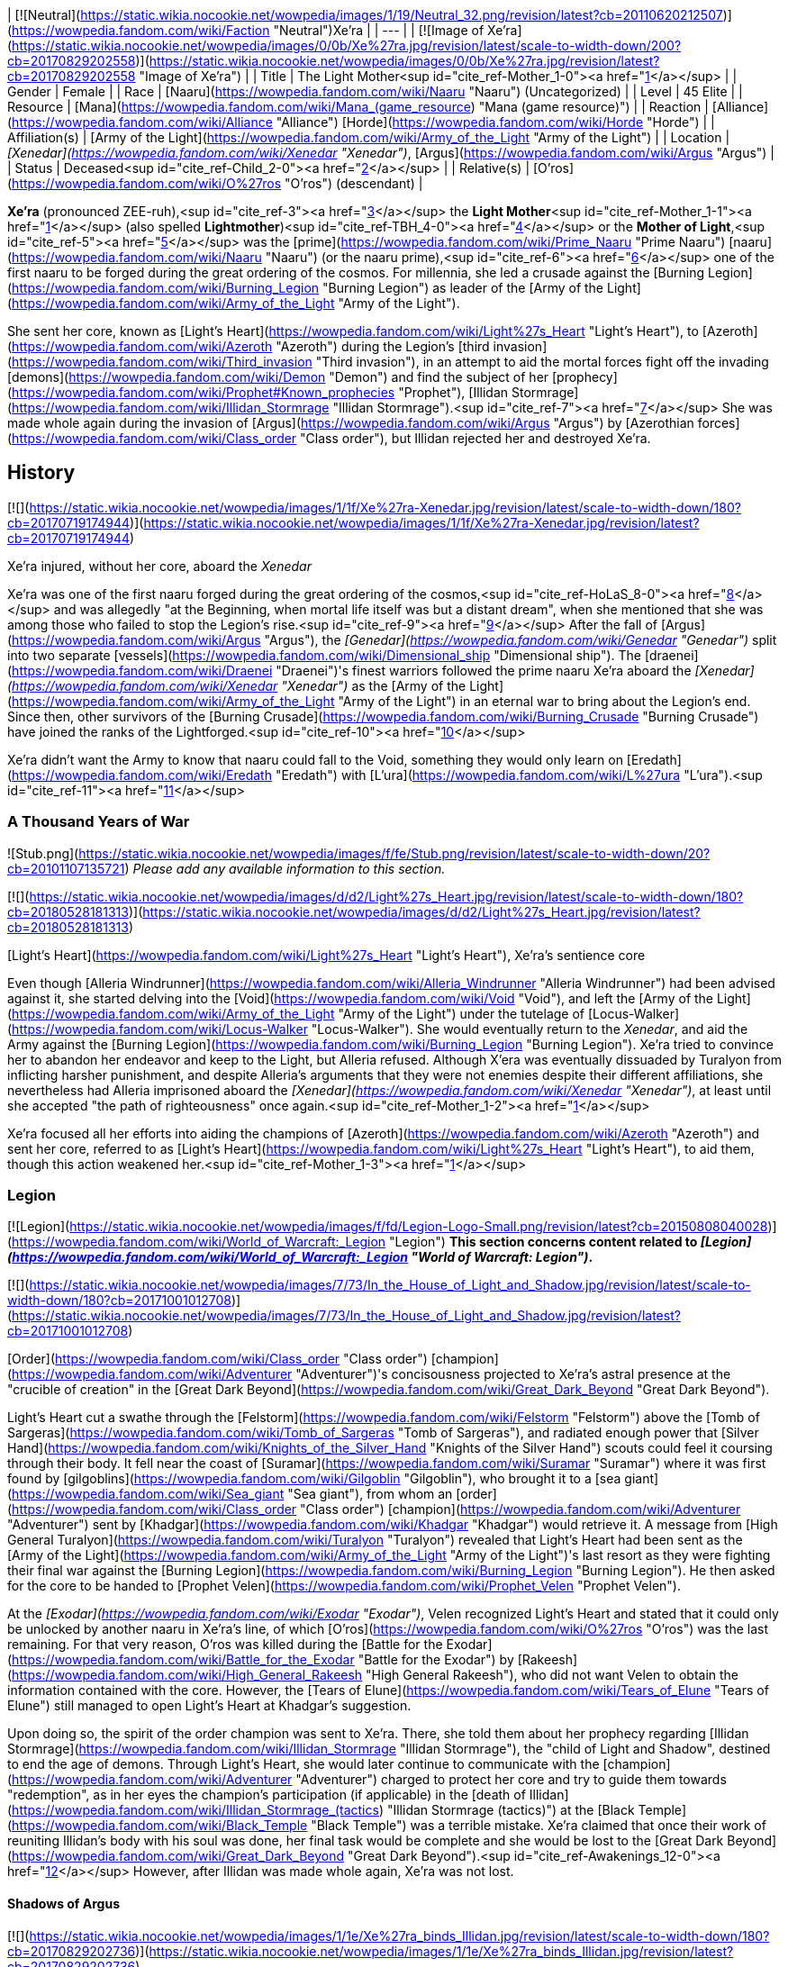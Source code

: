 | [![Neutral](https://static.wikia.nocookie.net/wowpedia/images/1/19/Neutral_32.png/revision/latest?cb=20110620212507)](https://wowpedia.fandom.com/wiki/Faction "Neutral")Xe'ra |
| --- |
| [![Image of Xe'ra](https://static.wikia.nocookie.net/wowpedia/images/0/0b/Xe%27ra.jpg/revision/latest/scale-to-width-down/200?cb=20170829202558)](https://static.wikia.nocookie.net/wowpedia/images/0/0b/Xe%27ra.jpg/revision/latest?cb=20170829202558 "Image of Xe'ra") |
| Title | The Light Mother<sup id="cite_ref-Mother_1-0"><a href="https://wowpedia.fandom.com/wiki/Xe%27ra#cite_note-Mother-1">[1]</a></sup> |
| Gender | Female |
| Race | [Naaru](https://wowpedia.fandom.com/wiki/Naaru "Naaru") (Uncategorized) |
| Level | 45 Elite |
| Resource | [Mana](https://wowpedia.fandom.com/wiki/Mana_(game_resource) "Mana (game resource)") |
| Reaction | [Alliance](https://wowpedia.fandom.com/wiki/Alliance "Alliance") [Horde](https://wowpedia.fandom.com/wiki/Horde "Horde") |
| Affiliation(s) | [Army of the Light](https://wowpedia.fandom.com/wiki/Army_of_the_Light "Army of the Light") |
| Location | _[Xenedar](https://wowpedia.fandom.com/wiki/Xenedar "Xenedar")_, [Argus](https://wowpedia.fandom.com/wiki/Argus "Argus") |
| Status | Deceased<sup id="cite_ref-Child_2-0"><a href="https://wowpedia.fandom.com/wiki/Xe%27ra#cite_note-Child-2">[2]</a></sup> |
| Relative(s) | [O'ros](https://wowpedia.fandom.com/wiki/O%27ros "O'ros") (descendant) |

**Xe'ra** (pronounced ZEE-ruh),<sup id="cite_ref-3"><a href="https://wowpedia.fandom.com/wiki/Xe%27ra#cite_note-3">[3]</a></sup> the **Light Mother**<sup id="cite_ref-Mother_1-1"><a href="https://wowpedia.fandom.com/wiki/Xe%27ra#cite_note-Mother-1">[1]</a></sup> (also spelled **Lightmother**)<sup id="cite_ref-TBH_4-0"><a href="https://wowpedia.fandom.com/wiki/Xe%27ra#cite_note-TBH-4">[4]</a></sup> or the **Mother of Light**,<sup id="cite_ref-5"><a href="https://wowpedia.fandom.com/wiki/Xe%27ra#cite_note-5">[5]</a></sup> was the [prime](https://wowpedia.fandom.com/wiki/Prime_Naaru "Prime Naaru") [naaru](https://wowpedia.fandom.com/wiki/Naaru "Naaru") (or the naaru prime),<sup id="cite_ref-6"><a href="https://wowpedia.fandom.com/wiki/Xe%27ra#cite_note-6">[6]</a></sup> one of the first naaru to be forged during the great ordering of the cosmos. For millennia, she led a crusade against the [Burning Legion](https://wowpedia.fandom.com/wiki/Burning_Legion "Burning Legion") as leader of the [Army of the Light](https://wowpedia.fandom.com/wiki/Army_of_the_Light "Army of the Light").

She sent her core, known as [Light's Heart](https://wowpedia.fandom.com/wiki/Light%27s_Heart "Light's Heart"), to [Azeroth](https://wowpedia.fandom.com/wiki/Azeroth "Azeroth") during the Legion's [third invasion](https://wowpedia.fandom.com/wiki/Third_invasion "Third invasion"), in an attempt to aid the mortal forces fight off the invading [demons](https://wowpedia.fandom.com/wiki/Demon "Demon") and find the subject of her [prophecy](https://wowpedia.fandom.com/wiki/Prophet#Known_prophecies "Prophet"), [Illidan Stormrage](https://wowpedia.fandom.com/wiki/Illidan_Stormrage "Illidan Stormrage").<sup id="cite_ref-7"><a href="https://wowpedia.fandom.com/wiki/Xe%27ra#cite_note-7">[7]</a></sup> She was made whole again during the invasion of [Argus](https://wowpedia.fandom.com/wiki/Argus "Argus") by [Azerothian forces](https://wowpedia.fandom.com/wiki/Class_order "Class order"), but Illidan rejected her and destroyed Xe'ra.

## History

[![](https://static.wikia.nocookie.net/wowpedia/images/1/1f/Xe%27ra-Xenedar.jpg/revision/latest/scale-to-width-down/180?cb=20170719174944)](https://static.wikia.nocookie.net/wowpedia/images/1/1f/Xe%27ra-Xenedar.jpg/revision/latest?cb=20170719174944)

Xe'ra injured, without her core, aboard the _Xenedar_

Xe'ra was one of the first naaru forged during the great ordering of the cosmos,<sup id="cite_ref-HoLaS_8-0"><a href="https://wowpedia.fandom.com/wiki/Xe%27ra#cite_note-HoLaS-8">[8]</a></sup> and was allegedly "at the Beginning, when mortal life itself was but a distant dream", when she mentioned that she was among those who failed to stop the Legion's rise.<sup id="cite_ref-9"><a href="https://wowpedia.fandom.com/wiki/Xe%27ra#cite_note-9">[9]</a></sup> After the fall of [Argus](https://wowpedia.fandom.com/wiki/Argus "Argus"), the _[Genedar](https://wowpedia.fandom.com/wiki/Genedar "Genedar")_ split into two separate [vessels](https://wowpedia.fandom.com/wiki/Dimensional_ship "Dimensional ship"). The [draenei](https://wowpedia.fandom.com/wiki/Draenei "Draenei")'s finest warriors followed the prime naaru Xe'ra aboard the _[Xenedar](https://wowpedia.fandom.com/wiki/Xenedar "Xenedar")_ as the [Army of the Light](https://wowpedia.fandom.com/wiki/Army_of_the_Light "Army of the Light") in an eternal war to bring about the Legion's end. Since then, other survivors of the [Burning Crusade](https://wowpedia.fandom.com/wiki/Burning_Crusade "Burning Crusade") have joined the ranks of the Lightforged.<sup id="cite_ref-10"><a href="https://wowpedia.fandom.com/wiki/Xe%27ra#cite_note-10">[10]</a></sup>

Xe'ra didn't want the Army to know that naaru could fall to the Void, something they would only learn on [Eredath](https://wowpedia.fandom.com/wiki/Eredath "Eredath") with [L'ura](https://wowpedia.fandom.com/wiki/L%27ura "L'ura").<sup id="cite_ref-11"><a href="https://wowpedia.fandom.com/wiki/Xe%27ra#cite_note-11">[11]</a></sup>

### A Thousand Years of War

![Stub.png](https://static.wikia.nocookie.net/wowpedia/images/f/fe/Stub.png/revision/latest/scale-to-width-down/20?cb=20101107135721) _Please add any available information to this section._  

[![](https://static.wikia.nocookie.net/wowpedia/images/d/d2/Light%27s_Heart.jpg/revision/latest/scale-to-width-down/180?cb=20180528181313)](https://static.wikia.nocookie.net/wowpedia/images/d/d2/Light%27s_Heart.jpg/revision/latest?cb=20180528181313)

[Light's Heart](https://wowpedia.fandom.com/wiki/Light%27s_Heart "Light's Heart"), Xe'ra's sentience core

Even though [Alleria Windrunner](https://wowpedia.fandom.com/wiki/Alleria_Windrunner "Alleria Windrunner") had been advised against it, she started delving into the [Void](https://wowpedia.fandom.com/wiki/Void "Void"), and left the [Army of the Light](https://wowpedia.fandom.com/wiki/Army_of_the_Light "Army of the Light") under the tutelage of [Locus-Walker](https://wowpedia.fandom.com/wiki/Locus-Walker "Locus-Walker"). She would eventually return to the _Xenedar_, and aid the Army against the [Burning Legion](https://wowpedia.fandom.com/wiki/Burning_Legion "Burning Legion"). Xe'ra tried to convince her to abandon her endeavor and keep to the Light, but Alleria refused. Although X'era was eventually dissuaded by Turalyon from inflicting harsher punishment, and despite Alleria's arguments that they were not enemies despite their different affiliations, she nevertheless had Alleria imprisoned aboard the _[Xenedar](https://wowpedia.fandom.com/wiki/Xenedar "Xenedar")_, at least until she accepted "the path of righteousness" once again.<sup id="cite_ref-Mother_1-2"><a href="https://wowpedia.fandom.com/wiki/Xe%27ra#cite_note-Mother-1">[1]</a></sup>

Xe'ra focused all her efforts into aiding the champions of [Azeroth](https://wowpedia.fandom.com/wiki/Azeroth "Azeroth") and sent her core, referred to as [Light's Heart](https://wowpedia.fandom.com/wiki/Light%27s_Heart "Light's Heart"), to aid them, though this action weakened her.<sup id="cite_ref-Mother_1-3"><a href="https://wowpedia.fandom.com/wiki/Xe%27ra#cite_note-Mother-1">[1]</a></sup>

### Legion

[![Legion](https://static.wikia.nocookie.net/wowpedia/images/f/fd/Legion-Logo-Small.png/revision/latest?cb=20150808040028)](https://wowpedia.fandom.com/wiki/World_of_Warcraft:_Legion "Legion") **This section concerns content related to _[Legion](https://wowpedia.fandom.com/wiki/World_of_Warcraft:_Legion "World of Warcraft: Legion")_.**

[![](https://static.wikia.nocookie.net/wowpedia/images/7/73/In_the_House_of_Light_and_Shadow.jpg/revision/latest/scale-to-width-down/180?cb=20171001012708)](https://static.wikia.nocookie.net/wowpedia/images/7/73/In_the_House_of_Light_and_Shadow.jpg/revision/latest?cb=20171001012708)

[Order](https://wowpedia.fandom.com/wiki/Class_order "Class order") [champion](https://wowpedia.fandom.com/wiki/Adventurer "Adventurer")'s concisousness projected to Xe'ra's astral presence at the "crucible of creation" in the [Great Dark Beyond](https://wowpedia.fandom.com/wiki/Great_Dark_Beyond "Great Dark Beyond").

Light's Heart cut a swathe through the [Felstorm](https://wowpedia.fandom.com/wiki/Felstorm "Felstorm") above the [Tomb of Sargeras](https://wowpedia.fandom.com/wiki/Tomb_of_Sargeras "Tomb of Sargeras"), and radiated enough power that [Silver Hand](https://wowpedia.fandom.com/wiki/Knights_of_the_Silver_Hand "Knights of the Silver Hand") scouts could feel it coursing through their body. It fell near the coast of [Suramar](https://wowpedia.fandom.com/wiki/Suramar "Suramar") where it was first found by [gilgoblins](https://wowpedia.fandom.com/wiki/Gilgoblin "Gilgoblin"), who brought it to a [sea giant](https://wowpedia.fandom.com/wiki/Sea_giant "Sea giant"), from whom an [order](https://wowpedia.fandom.com/wiki/Class_order "Class order") [champion](https://wowpedia.fandom.com/wiki/Adventurer "Adventurer") sent by [Khadgar](https://wowpedia.fandom.com/wiki/Khadgar "Khadgar") would retrieve it. A message from [High General Turalyon](https://wowpedia.fandom.com/wiki/Turalyon "Turalyon") revealed that Light's Heart had been sent as the [Army of the Light](https://wowpedia.fandom.com/wiki/Army_of_the_Light "Army of the Light")'s last resort as they were fighting their final war against the [Burning Legion](https://wowpedia.fandom.com/wiki/Burning_Legion "Burning Legion"). He then asked for the core to be handed to [Prophet Velen](https://wowpedia.fandom.com/wiki/Prophet_Velen "Prophet Velen").

At the _[Exodar](https://wowpedia.fandom.com/wiki/Exodar "Exodar")_, Velen recognized Light's Heart and stated that it could only be unlocked by another naaru in Xe'ra's line, of which [O'ros](https://wowpedia.fandom.com/wiki/O%27ros "O'ros") was the last remaining. For that very reason, O'ros was killed during the [Battle for the Exodar](https://wowpedia.fandom.com/wiki/Battle_for_the_Exodar "Battle for the Exodar") by [Rakeesh](https://wowpedia.fandom.com/wiki/High_General_Rakeesh "High General Rakeesh"), who did not want Velen to obtain the information contained with the core. However, the [Tears of Elune](https://wowpedia.fandom.com/wiki/Tears_of_Elune "Tears of Elune") still managed to open Light's Heart at Khadgar's suggestion.

Upon doing so, the spirit of the order champion was sent to Xe'ra. There, she told them about her prophecy regarding [Illidan Stormrage](https://wowpedia.fandom.com/wiki/Illidan_Stormrage "Illidan Stormrage"), the "child of Light and Shadow", destined to end the age of demons. Through Light's Heart, she would later continue to communicate with the [champion](https://wowpedia.fandom.com/wiki/Adventurer "Adventurer") charged to protect her core and try to guide them towards "redemption", as in her eyes the champion's participation (if applicable) in the [death of Illidan](https://wowpedia.fandom.com/wiki/Illidan_Stormrage_(tactics) "Illidan Stormrage (tactics)") at the [Black Temple](https://wowpedia.fandom.com/wiki/Black_Temple "Black Temple") was a terrible mistake. Xe'ra claimed that once their work of reuniting Illidan's body with his soul was done, her final task would be complete and she would be lost to the [Great Dark Beyond](https://wowpedia.fandom.com/wiki/Great_Dark_Beyond "Great Dark Beyond").<sup id="cite_ref-Awakenings_12-0"><a href="https://wowpedia.fandom.com/wiki/Xe%27ra#cite_note-Awakenings-12">[12]</a></sup> However, after Illidan was made whole again, Xe'ra was not lost.

#### Shadows of Argus

[![](https://static.wikia.nocookie.net/wowpedia/images/1/1e/Xe%27ra_binds_Illidan.jpg/revision/latest/scale-to-width-down/180?cb=20170829202736)](https://static.wikia.nocookie.net/wowpedia/images/1/1e/Xe%27ra_binds_Illidan.jpg/revision/latest?cb=20170829202736)

Xe'ra forcefully filling Illidan with the Light.

Turalyon, Alleria, and a champion from Azeroth later traveled to the _Xenedar_, which crashed in [Krokuun](https://wowpedia.fandom.com/wiki/Krokuun "Krokuun"), where they found the gravely injured Xe'ra and teleported her to the _[Vindicaar](https://wowpedia.fandom.com/wiki/Vindicaar "Vindicaar")_.<sup id="cite_ref-Mother_1-4"><a href="https://wowpedia.fandom.com/wiki/Xe%27ra#cite_note-Mother-1">[1]</a></sup> Light's Heart was placed back at her center, and Xe'ra awakened. She asked Illidan to join the Light and fulfill his destiny, but Illidan refused. Xe'ra thus forcefully bound Illidan in chains of light and attempted to fulfill her own prophecy by force. The demon hunter however broke free, and destroyed Xe'ra. An enraged Turalyon accused Illidan of dooming them all and attempted to strike him down, but Illidan blocked Turalyon's blow and told him that his faith had blinded him. According to Illidan, there was no chosen one, only they could save themselves.<sup id="cite_ref-Child_2-1"><a href="https://wowpedia.fandom.com/wiki/Xe%27ra#cite_note-Child-2">[2]</a></sup> Velen would comment that her loss was a blow and condemned Illidan killing her along with Xe'ra's attempting to force destiny upon them.<sup id="cite_ref-TBH_4-1"><a href="https://wowpedia.fandom.com/wiki/Xe%27ra#cite_note-TBH-4">[4]</a></sup> Artificer Rommul would also say Xe'ra's loss was his most troubling experience in the conflict thus far.

The shards of Xe'ra were collected by Velen, who swore that the Light did not die with her and shone in each of them.<sup id="cite_ref-13"><a href="https://wowpedia.fandom.com/wiki/Xe%27ra#cite_note-13">[13]</a></sup> Xe'ra's light was then safeguarded within the [Netherlight Crucible](https://wowpedia.fandom.com/wiki/Netherlight_Crucible "Netherlight Crucible").<sup id="cite_ref-An_Offering_of_Light_14-0"><a href="https://wowpedia.fandom.com/wiki/Xe%27ra#cite_note-An_Offering_of_Light-14">[14]</a></sup>

## Quotes

_Main article: [Light's Heart#Quotes](https://wowpedia.fandom.com/wiki/Light%27s_Heart#Quotes "Light's Heart")_

_Main article: [In the House of Light and Shadow#Notes](https://wowpedia.fandom.com/wiki/In_the_House_of_Light_and_Shadow#Notes "In the House of Light and Shadow")_

_Main article: [Awakenings#Notes](https://wowpedia.fandom.com/wiki/Awakenings#Notes "Awakenings")_

_Main article: [An Unclear Path#Notes](https://wowpedia.fandom.com/wiki/An_Unclear_Path#Notes "An Unclear Path")_

_Main article: [Ravencrest's Legacy (quest)#Notes](https://wowpedia.fandom.com/wiki/Ravencrest%27s_Legacy_(quest)#Notes "Ravencrest's Legacy (quest)")_

_Main article: [In My Father's House#Notes](https://wowpedia.fandom.com/wiki/In_My_Father%27s_House#Notes "In My Father's House")_

_Main article: [Destiny Unfulfilled#Notes](https://wowpedia.fandom.com/wiki/Destiny_Unfulfilled#Notes "Destiny Unfulfilled")_

_Main article: [The Child of Light and Shadow#Notes](https://wowpedia.fandom.com/wiki/The_Child_of_Light_and_Shadow#Notes "The Child of Light and Shadow")_

## Notes and trivia

-   [Archmage Khadgar](https://wowpedia.fandom.com/wiki/Archmage_Khadgar "Archmage Khadgar") believed, based on a passage from an ancient cosmology tome he found in [Karazhan](https://wowpedia.fandom.com/wiki/Karazhan "Karazhan"), that the [prime naaru](https://wowpedia.fandom.com/wiki/Prime_naaru "Prime naaru") may have been created by [Elune](https://wowpedia.fandom.com/wiki/Elune "Elune").<sup id="cite_ref-15"><a href="https://wowpedia.fandom.com/wiki/Xe%27ra#cite_note-15">[15]</a></sup>
-   Her interaction with the player is different if they are a demon hunter. Instead of blaming them for murdering Illidan and trying to guide them towards salvation, the [Illidari](https://wowpedia.fandom.com/wiki/Illidari "Illidari") leader, having sided with Illidan, is praised, and her goal with them is to make them understand Illidan's true goal and the sacrifices he made.<sup id="cite_ref-16"><a href="https://wowpedia.fandom.com/wiki/Xe%27ra#cite_note-16">[16]</a></sup>
-   [A'dal](https://wowpedia.fandom.com/wiki/A%27dal "A'dal"), the leader of a group of naaru called the [Sha'tar](https://wowpedia.fandom.com/wiki/Sha%27tar "Sha'tar"), condoned Illidan's death.<sup id="cite_ref-17"><a href="https://wowpedia.fandom.com/wiki/Xe%27ra#cite_note-17">[17]</a></sup><sup id="cite_ref-18"><a href="https://wowpedia.fandom.com/wiki/Xe%27ra#cite_note-18">[18]</a></sup> It is unknown if A'dal knew about Xe'ra or about her prophecy, or if he did but still went against her. However, Xe'ra knew about [Tempest Keep](https://wowpedia.fandom.com/wiki/Tempest_Keep "Tempest Keep"), the Sha'tar's [dimensional fortress](https://wowpedia.fandom.com/wiki/Dimensional_ship "Dimensional ship"), and her descendant O'ros was aboard the _Exodar_, Velen's dimensional ship, which points towards some form of a link.
-   Xe'ra's affinity towards Illidan at first became suspicious among the fanbase. Speculations like Xe'ra being a kind of false illusion (perhaps created by Kil'jaeden) quickly spread. Illidan himself, at first, believed this about the "elder naaru" that he met as well, thinking that Kil'jaeden was not called "the Deceiver" for nothing. However, this was proven false when the elder naaru then rescued Illidan from having his spirit captured or destroyed by [Kil'jaeden](https://wowpedia.fandom.com/wiki/Kil%27jaeden "Kil'jaeden") as he was attempting to set up a portal between [Argus](https://wowpedia.fandom.com/wiki/Argus "Argus") and [Outland](https://wowpedia.fandom.com/wiki/Outland "Outland"). Kil'jaeden roared in rage when Illidan managed to escape with the naaru's aid.<sup id="cite_ref-Illidan_Novel_19-0"><a href="https://wowpedia.fandom.com/wiki/Xe%27ra#cite_note-Illidan_Novel-19">[19]</a></sup> Xe'ra eventually died on [Argus](https://wowpedia.fandom.com/wiki/Argus "Argus"), ironically by Illidan's hand.
-   Turalyon would come to agree that Xe'ra had been in the wrong. He later stated to [Anduin Wrynn](https://wowpedia.fandom.com/wiki/Anduin_Wrynn "Anduin Wrynn") at the [Gathering](https://wowpedia.fandom.com/wiki/Gathering "Gathering") that paladins and priests should let the Light guide them, but never command them, and make use of one's mind and heart as well. Anduin was aware that Turalyon was referring to Xe'ra.<sup id="cite_ref-20"><a href="https://wowpedia.fandom.com/wiki/Xe%27ra#cite_note-20">[20]</a></sup> Even long before this, Velen (possibly recalling Illidan's arguments that he must forge destiny by his own hands), while acknowledging Xe'ra's nobility and relentless defiance in the face of the Legion,<sup id="cite_ref-An_Offering_of_Light_14-1"><a href="https://wowpedia.fandom.com/wiki/Xe%27ra#cite_note-An_Offering_of_Light-14">[14]</a></sup> had also mentioned that even the Light Mother could not be allowed to force destiny upon others.<sup id="cite_ref-TBH_4-2"><a href="https://wowpedia.fandom.com/wiki/Xe%27ra#cite_note-TBH-4">[4]</a></sup>
-   In one of the visions of a possible future, shown by the [Void](https://wowpedia.fandom.com/wiki/Void "Void"), [Alleria Windrunner](https://wowpedia.fandom.com/wiki/Alleria_Windrunner "Alleria Windrunner") saw Xe'ra declaring her a [heretic](https://wowpedia.fandom.com/wiki/Heretic "Heretic") and calling for her death.<sup id="cite_ref-21"><a href="https://wowpedia.fandom.com/wiki/Xe%27ra#cite_note-21">[21]</a></sup>
-   It is unclear why the [Lightforged draenei](https://wowpedia.fandom.com/wiki/Lightforged_draenei "Lightforged draenei") took no action against Illidan after Xe'ra's destruction at his hands, despite having loyally served and revered the Prime Naaru for thousands of years, although it is possible that the majority were just as genuinely surprised by her compulsion of Illidan to embrace the Light, and Velen, who disapproved of her action, was able to persuade the other draenei to leave Illidan alone, especially at the crucial point of their decisive conflict against the Legion.
-   Xe'ra is the first confirmed female naaru as evidenced by her bearing the title of "Light Mother" as well as both Velen and Turalyon referring to Xe'ra as "she", rather than "it".<sup id="cite_ref-Mother_1-5"><a href="https://wowpedia.fandom.com/wiki/Xe%27ra#cite_note-Mother-1">[1]</a></sup> She also has a feminine voice.<sup id="cite_ref-HoLaS_8-1"><a href="https://wowpedia.fandom.com/wiki/Xe%27ra#cite_note-HoLaS-8">[8]</a></sup>
    -   Before her, K'ara was referred to as a "she" by [alternate Velen](https://wowpedia.fandom.com/wiki/Velen_(alternate_universe) "Velen (alternate universe)"), but the written text and voice over didn't match,<sup id="cite_ref-22"><a href="https://wowpedia.fandom.com/wiki/Xe%27ra#cite_note-22">[22]</a></sup> and _[World of Warcraft: Chronicle Volume 1](https://wowpedia.fandom.com/wiki/World_of_Warcraft:_Chronicle_Volume_1 "World of Warcraft: Chronicle Volume 1")_ referred to K'ara as "it".
-   Xe'ra is voiced by [Kate Higgins](https://wowpedia.fandom.com/wiki/Kate_Higgins "Kate Higgins").
-   Before [Patch 7.3.0](https://wowpedia.fandom.com/wiki/Patch_7.3.0 "Patch 7.3.0"), Xe'ra used a classic white [naaru](https://wowpedia.fandom.com/wiki/Naaru "Naaru") model during her appearance in  ![N](https://static.wikia.nocookie.net/wowpedia/images/c/cb/Neutral_15.png/revision/latest?cb=20110620220434) \[45\] [In the House of Light and Shadow](https://wowpedia.fandom.com/wiki/In_the_House_of_Light_and_Shadow).<sup id="cite_ref-23"><a href="https://wowpedia.fandom.com/wiki/Xe%27ra#cite_note-23">[23]</a></sup>
-   The character of Xe'ra was created to explore the idea that not all naaru are necessarily good from the player's perspective, with naaru all having their own distinct personalities and goals (such as the aforementioned actions of A'dal). While Xe'ra believed that she was indeed doing good, that good was not necessarily good for everyone.<sup id="cite_ref-Blizzblizz_24-0"><a href="https://wowpedia.fandom.com/wiki/Xe%27ra#cite_note-Blizzblizz-24">[24]</a></sup>

## Speculation

<table><tbody><tr><td><a href="https://static.wikia.nocookie.net/wowpedia/images/2/2b/Questionmark-medium.png/revision/latest?cb=20061019212216"><img alt="Questionmark-medium.png" decoding="async" loading="lazy" width="41" height="55" data-image-name="Questionmark-medium.png" data-image-key="Questionmark-medium.png" data-src="https://static.wikia.nocookie.net/wowpedia/images/2/2b/Questionmark-medium.png/revision/latest?cb=20061019212216" src="https://static.wikia.nocookie.net/wowpedia/images/2/2b/Questionmark-medium.png/revision/latest?cb=20061019212216"></a></td><td><p><small>This article or section includes speculation, observations or opinions possibly supported by lore or by Blizzard officials. <b>It should not be taken as representing official lore.</b></small></p></td></tr></tbody></table>

-   Xe'ra may be the "elder naaru" that appeared before Illidan shortly before his demise in the [Black Temple](https://wowpedia.fandom.com/wiki/Black_Temple "Black Temple"),<sup id="cite_ref-Illidan_Novel_19-1"><a href="https://wowpedia.fandom.com/wiki/Xe%27ra#cite_note-Illidan_Novel-19">[19]</a></sup> as they shared the same speech and prophecy about Illidan, and were encountered in a similar fashion as the player-character: through their spirits meeting.
-   Xe'ra may be the naaru that appeared to Turalyon in _[Beyond the Dark Portal](https://wowpedia.fandom.com/wiki/Beyond_the_Dark_Portal "Beyond the Dark Portal")_.<sup id="cite_ref-25"><a href="https://wowpedia.fandom.com/wiki/Xe%27ra#cite_note-25">[25]</a></sup>
-   The [Light Mother](https://wowpedia.fandom.com/wiki/Light_Mother_(alternate_universe) "Light Mother (alternate universe)") behind the [Lightbound](https://wowpedia.fandom.com/wiki/Lightbound "Lightbound") may be the [alternate counterpart](https://wowpedia.fandom.com/wiki/Alternate_universe "Alternate universe") to Xe'ra since they share the same title and are related to an Army of the Light.
-   As a creature born of one of the six powers who was killed outside of their home plane, Xe'ra likely returned to the Light to be reconstituted and was not truly destroyed.

## Gallery

-   [![](https://static.wikia.nocookie.net/wowpedia/images/1/11/In_the_House_of_Light_and_Shadow_%28original%29.jpg/revision/latest/scale-to-width-down/120?cb=20190521134304)](https://static.wikia.nocookie.net/wowpedia/images/1/11/In_the_House_of_Light_and_Shadow_%28original%29.jpg/revision/latest?cb=20190521134304)
    
    Original model.
    

## Videos

-   [Rejection of the Gift](https://wowpedia.fandom.com/wiki/Xe%27ra#)

## Patch changes

## References

## External links

| #1 | #2 | #3 | #4 | #5 |
| --- | --- | --- | --- | --- |
| 
-   [Wowhead](https://www.wowhead.com/npc=113763)
-   [WoWDB](https://www.wowdb.com/npcs/113763)

 | 

-   [Wowhead](https://www.wowhead.com/npc=123589)
-   [WoWDB](https://www.wowdb.com/npcs/123589)

 | 

-   [Wowhead](https://www.wowhead.com/npc=127829)
-   [WoWDB](https://www.wowdb.com/npcs/127829)

 | 

-   [Wowhead](https://www.wowhead.com/npc=123873)
-   [WoWDB](https://www.wowdb.com/npcs/123873)

 | 

-   [Wowhead](https://www.wowhead.com/npc=123263)
-   [WoWDB](https://www.wowdb.com/npcs/123263)

 |
